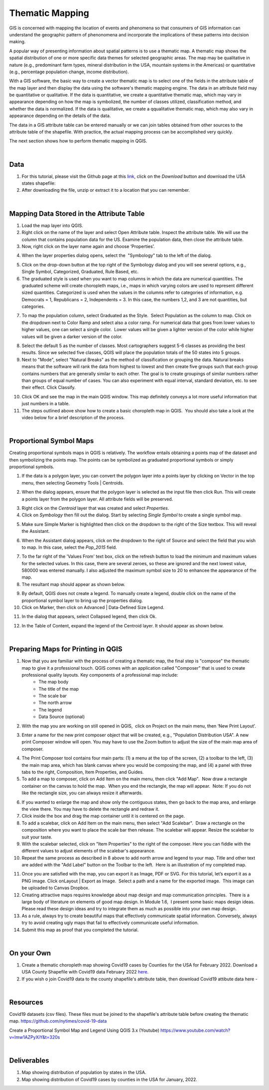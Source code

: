 

Thematic Mapping
=======================
GIS is concerned with mapping the location of events and phenomena so that consumers of GIS information can understand the geographic pattern of phenonomena and incorporate the implications of these patterns into decision making.   

A popular way of presenting information about spatial patterns is to use a thematic map. A thematic map shows the spatial distribution of one or more specific data themes for selected geographic areas. The map may be qualitative in nature (e.g., predominant farm types, mineral distribution in the USA, mountain systems in the Americas) or quantitative (e.g., percentage population change, income distribution).

With a GIS software, the basic way to create a vector thematic map is to select one of the fields in the attribute table of the map layer and then display the data using the software's thematic mapping engine. The data in an attribute field may be quantitative or qualitative. If the data is quantitative, we create a quantitative thematic map, which may vary in appearance depending on how the map is symbolized, the number of classes utilized, classification method, and whether the data is normalized.  If the data is qualitative, we create a qqualitative thematic map, which may also vary in appearance depending on the details of the data.

The data in a GIS attribute table can be entered manually or we can join tables obtained from other sources to the attribute table of the shapefile.  With practice, the actual mapping process can be accomplished very quickly.  

The next section shows how to perform thematic mapping in QGIS.



|

Data
-------------------------
1. For this tutorial, please visit the Github page at this `link <https://github.com/hsemple/-Covid19/blob/master/USA-2.zip>`_, click on the *Download* button and download the USA states shapefile: 


2. After downloading the file, unzip or extract it to a location that you can remember.


|




Mapping Data Stored in the Attribute Table
--------------------------------------------

1. Load the map layer into QGIS.


2. Right click on the name of the layer and select Open Attribute table. Inspect the attribute table. We will use the column that contains population data for the US. Examine the population data, then close the attribute table.


3. Now, right click on the layer name again and choose ‘Properties’.

.. image:: img/mapping_attributes1.png
   :alt: Mapping Attributes
 

4. When the layer properties dialog opens, select the  "Symbology" tab to the left of the dialog.

.. image:: img/mapping_attributes2.png
   :alt: Mapping Attributes


5. Click on the drop-down button at the top right of the Symbology dialog and you will see several options, e.g., Single Symbol, Categorized, Graduated, Rule Based, etc.



6. The graduated style is used when you want to map columns in which the data are numerical quantities.  The graduated scheme will create choropleth maps, i.e., maps in which varying colors are used to represent different sized quantities.  Categorized is used when the values in the columns refer to categories of information, e.g. Democrats = 1, Republicans = 2, Independents = 3. In this case, the numbers 1,2, and 3 are not quantities, but categories.
 

.. image:: img/mapping_attributes3.png
   :alt: Mapping Attributes


7. To map the population column, select Graduated as the Style.  Select Population as the column to map. Click on the dropdown next to Color Ramp and select also a color ramp. For numerical data that goes from lower values to higher values, one can select a single color.  Lower values will be given a lighter version of the color while higher values will be given a darker version of the color.

.. image:: img/mapping_attributes4.png
   :alt: Mapping Attributes

   


8. Select the default 5 as the number of classes. Most cartographers suggest 5-6 classes as providing the best results.  Since we selected five classes, QGIS will place the population totals of the 50 states into 5 groups.  


9. Next to "Mode", select "Natural Breaks" as the method of classification or grouping the data. Natural breaks means that the software will rank the data from highest to lowest and then create five groups such that each group contains numbers that are generally similar to each other. The goal is to create groupings of similar numbers rather than groups of equal number of cases. You can also experiment with equal interval, standard deviation, etc. to see their effect. Click Classify.  

.. image:: img/mapping_attributes4.png
   :alt: Mapping Attributes



10. Click OK and see the map in the main QGIS window. This map definitely conveys a lot more useful information that just numbers in a table.  


11. The steps outlined above show how to create a basic choropleth map in QGIS.  You should also take a look at the video below for a brief description of the process. 
 

|

Proportional Symbol Maps
------------------------

Creating proportional symbols maps in QGIS is relatively. The workflow entails obtaining a points map of the dataset and then symbolizing the points map. The points can be symbolized as graduated proportional symbols or simply proportional symbols.


1. If the data is a polygon layer, you can convert the polygon layer into a points layer by clicking on Vector in the top menu, then selecting Geometry Tools | Centroids.

.. image:: img/thematic_maps_proportional_symbolmap1.png
   :alt: Points Map 


2. When the dialog appears, ensure that the polygon layer is selected as the input file then click Run.  This will create a points layer from the polygon layer. All attribute fields will be preserved.

.. image:: img/thematic_maps_proportional_symbolmap2.png
   :alt: Mapping Attributes


3. Right click on the *Centroid* layer that was created and select *Properties*.


4.  Click on *Symbology* then fill out the dialog.  Start by selecting *Single Symbol* to create a single symbol map. 

.. image:: img/thematic_maps_proportional_symbolmap3.png
   :alt: Mapping Attributes


5. Make sure Simple Marker is highlighted then click on the dropdown to the right of the Size textbox. This will reveal the Assistant.

.. image:: img/thematic_maps_proportional_symbolmap4.png
   :alt: Mapping Attributes


6. When the Assistant dialog appears, click on the dropdown to the right of Source and select the field that you wish to map. In this case, select the *Pop_2015* field. 

.. image:: img/thematic_maps_proportional_symbolmap5.png
   :alt: Mapping Attributes


7. To the far right of the 'Values From' text box, click on the refresh button to load the minimum and maximum values for the selected values. In this case, there are several zeroes, so these are ignored and the next lowest value, 580000 was entered manually. I also adjusted the maximum symbol size to 20 to enhancee the appearance of fhe map. 


8. The resultant map should appear as shown below.

.. image:: img/thematic_maps_proportional_symbolmap6.png
   :alt: Mapping Attributes


9. By default, QGIS does not create a legend. To manually create a legend, double click on the name of the proportional symbol layer to bring up the properties dialog. 


10. Click on Marker, then click on Advanced | Data-Defined Size Legend.

.. image:: img/thematic_maps_proportional_symbolmap7.png
   :alt: Mapping Attributes


11. In the dialog that appears, select Collapsed legend, then click Ok.

.. image:: img/thematic_maps_proportional_symbolmap8.png
   :alt: Mapping Attributes

12. In the Table of Content, expand the legend of the Centroid layer.  It should appear as shown below.

.. image:: img/thematic_maps_proportional_symbolmap9.png
   :alt: Mapping Attributes





|
 
Preparing Maps for Printing in QGIS
------------------------------------

1. Now that you are familiar with the process of creating a thematic map, the final step is "compose" the thematic map to give it a professional touch.   QGIS comes with an application called "Composer" that is used to create professional quality layouts.  Key components of a professional map include:
	•	The map body
	•	The title of the map 
	•	The scale bar
	•	The north arrow  
	•	The legend 
	•	Data Source (optional)
 
 
2. With the map you are working on still opened in QGIS,  click on Project on the main menu, then ‘New Print Layout'.  


.. image:: img/composing_map1.png
   :alt: Composing Map



3. Enter a name for the new print composer object that will be created, e.g., "Population Distribution USA". A new print Composer window will open.  You may have to use the Zoom button to adjust the size of the main map area of composer.

.. image:: img/composing_map2.png
   :alt: Composing Map


4. The Print Composer tool contains four main parts: (1) a menu at the top of the screen, (2) a toolbar to the left, (3) the main map area, which has blank canvas where you would be composing the map, and (4) a panel with three tabs to the right, Composition, Item Properties, and Guides.
 

5. To add a map to composer, click on Add Item on the main menu, then click "Add Map".  Now draw a rectangle container on the canvas to hold the map.  When you end the rectangle, the map will appear.  Note: If you do not like the rectangle size, you can always resize it afterwards.
 

.. image:: img/composing_map3.png
   :alt: Composing Map


 
6. If you wanted to enlarge the map and show only the contiguous states, then go back to the map area, and enlarge the view there. You may have to delete the rectangle and redraw it.


7. Click inside the box and drag the map container until it is centered on the page. 


8. To add a scalebar, click on Add Item on the main menu, then select "Add Scalebar".  Draw a rectangle on the composition where you want to place the scale bar then release. The scalebar will appear. Resize the scalebar to suit your taste.
 

9. With the scalebar selected, click on "Item Properties" to the right of the composer. Here you can fiddle with the different values to adjust elements of the scalebar's appearance.
 

10. Repeat the same process as described in 8 above to add north arrow and legend to your map. Title and other text are added with the "Add Label" button on the Toolbar to the left.  Here is an illustration of my completed map.
 

.. image:: img/composing_map4.png
   :alt: Composing Map

 
11. Once you are satisfied with the map, you can export it as Image, PDF or SVG. For this tutorial, let’s export it as a PNG image. Click onLayout | Export as Image.  Select a path and a name for the exported image.  This image can be uploaded to Canvas Dropbox.
 

12. Creating attractive maps requires knowledge about map design and map communication principles.  There is a large body of literature on elements of good map design. In Module 1.6,  I present some basic maps design ideas.  Please read these design ideas and try to integrate them as much as possible into your own map design. 
 

13. As a rule, always try to create beautiful maps that effectively communicate spatial information. Conversely, always try to avoid creating ugly maps that fail to effectively communicate useful information.


14. Submit this map as proof that you completed the tutorial.
 


|


On your Own
------------

1. Create a thematic choropleth map showing Covid19 cases by Counties for the USA for February 2022.  Download a USA County Shapefile with Covid19 data February 2022 `here <https://github.com/hsemple/-Covid19/blob/master/usa_counties_covid_Feb25_2021.zip>`_.


2. If you wish o join Covid19 data to the county shapefile's attribute table, then download Covid19 attibute data here -



|


Resources
----------

Covid19 datasets (csv files). These files must be joined to the shapefile's attribute table before creating the thematic map.
https://github.com/nytimes/covid-19-data

Create a Proportional Symbol Map and Legend Using QGIS 3.x (Youtube)
https://www.youtube.com/watch?v=lmw1AZPyXiY&t=320s

|

Deliverables
------------

1. Map showing distribution of population by states in the USA.

2.  Map showing distribution of Covid19 cases by counties in the USA for January, 2022.

